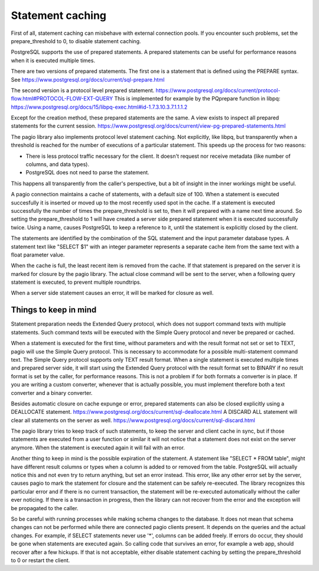 Statement caching
=================

First of all, statement caching can misbehave with external connection pools.
If you encounter such problems, set the prepare_threshold to 0, to disable
statement caching.

PostgreSQL supports the use of prepared statements. A prepared statements can
be useful for performance reasons when it is executed multiple times.

There are
two versions of prepared statements. The first one is a statement that is
defined using the PREPARE syntax.
See https://www.postgresql.org/docs/current/sql-prepare.html

The second version is a protocol level prepared statement.
https://www.postgresql.org/docs/current/protocol-flow.html#PROTOCOL-FLOW-EXT-QUERY
This is implemented for example by the PQprepare function in libpq:
https://www.postgresql.org/docs/15/libpq-exec.html#id-1.7.3.10.3.7.1.1.1.2

Except for the creation method, these prepared statements are the same.
A view exists to inspect all prepared statements for the current session.
https://www.postgresql.org/docs/current/view-pg-prepared-statements.html

The pagio library also implements protocol level statement caching. Not
explicitly, like libpq, but transparently when a threshold is reached for the
number of executions of a particular statement.
This speeds up the process for two reasons:

- There is less protocol traffic necessary for the client. It doesn't request
  nor receive metadata (like number of columns, and data types).
- PostgreSQL does not need to parse the statement.

This happens all transparently from the caller's perspective, but a bit of
insight in the inner workings might be useful.

A pagio connection maintains a cache of statements, with a default size of 100.
When a statement is executed succesfully it is inserted or moved up to the most
recently used spot in the cache.
If a statement is executed successfully the number of
times the prepare_threshold is set to, then it will prepared with a name next
time around. So setting the prepare_threshold to 1 will have created a server
side prepared statement when it is executed successfully twice. Using a name,
causes PostgreSQL to keep a reference to it, until the statement is explicitly
closed by the client.

The statements are identified by the combination of the SQL statement and the
input parameter database types. A statement text like "SELECT $1" with an
integer parameter represents a separate cache item from the same text with a
float parameter value.

When the cache is full, the least recent item is removed from the cache. If
that statement is prepared on the server it is marked for closure by the
pagio library. The actual
close command will be sent to the server, when a following query statement is
executed, to prevent multiple roundtrips.

When a server side statement causes an error, it will be marked for closure as
well.

Things to keep in mind
----------------------

Statement preparation needs the Extended Query protocol, which does not support
command texts with multiple statements. Such command texts will be executed
with the Simple Query protocol and never be prepared or cached.

When a statement is executed for the first time, without parameters and with
the result format not set or set to TEXT, pagio will use the Simple
Query protocol. This is necessary to accommodate for a possible multi-statement
command text. The Simple Query protocol supports only TEXT result format.
When a single statement is executed multiple times and prepared server side, it
will start using the Extended Query protocol with the result format set to
BINARY if no result format is set by the caller, for performance reasons. This
is not a problem if for both formats a converter is in place.
If you are writing a custom converter, whenever that is actually possible, you
must implement therefore both a text converter and a binary converter.

Besides automatic closure on cache expunge or error,
prepared statements can also be closed explicitly using a DEALLOCATE statement.
https://www.postgresql.org/docs/current/sql-deallocate.html
A DISCARD ALL statement will clear all statements on the server as well.
https://www.postgresql.org/docs/current/sql-discard.html

The pagio library tries to keep track of such statements, to keep the server
and client cache in sync,
but if those statements are executed from a user function or similar it will
not notice that a statement does not exist on the server anymore. When the
statement is executed again it will fail with an error.

Another thing to keep in mind is the possible expiration of the statement.
A statement like "SELECT * FROM table", might have different result columns or
types when a column is added to or removed from the table.
PostgreSQL will actually
notice this and not even try to return anything, but set an error instead.
This error, like any other error set by the server, causes pagio to mark the
statement for closure and the statement can be safely re-executed.
The library recognizes this particular error and if there is no current
transaction, the statement will be re-executed automatically without the caller
ever noticing. If there is a transaction in progress, then the library can not
recover from the error and the exception will be propagated to the caller.

So be careful with running processes while making schema changes to the
database. It does not mean that schema changes can not be performed while
there are connected pagio clients present. It depends on the queries and the
actual changes. For example, if SELECT statements never use '*', columns can be
added freely.
If errors do occur, they should be gone when statements are executed again. So
calling code that survives an error, for example a web app, should recover
after a few hickups. If that is not acceptable, either disable statement
caching by setting the prepare_threshold to 0 or restart the client.
